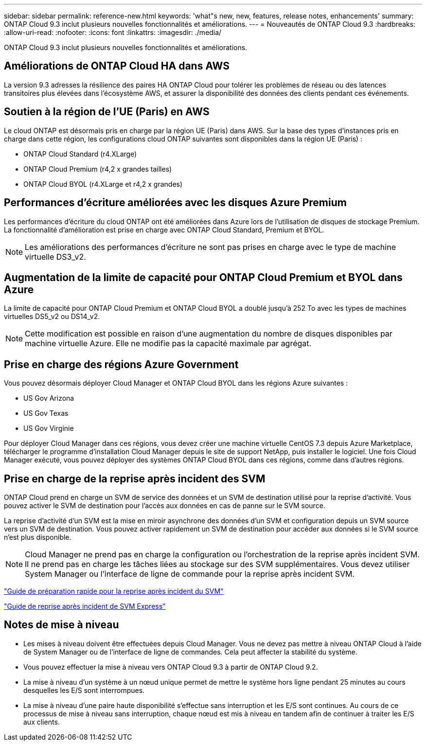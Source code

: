 ---
sidebar: sidebar 
permalink: reference-new.html 
keywords: 'what"s new, new, features, release notes, enhancements' 
summary: ONTAP Cloud 9.3 inclut plusieurs nouvelles fonctionnalités et améliorations. 
---
= Nouveautés de ONTAP Cloud 9.3
:hardbreaks:
:allow-uri-read: 
:nofooter: 
:icons: font
:linkattrs: 
:imagesdir: ./media/


[role="lead"]
ONTAP Cloud 9.3 inclut plusieurs nouvelles fonctionnalités et améliorations.



== Améliorations de ONTAP Cloud HA dans AWS

La version 9.3 adresses la résilience des paires HA ONTAP Cloud pour tolérer les problèmes de réseau ou des latences transitoires plus élevées dans l'écosystème AWS, et assurer la disponibilité des données des clients pendant ces événements.



== Soutien à la région de l'UE (Paris) en AWS

Le cloud ONTAP est désormais pris en charge par la région UE (Paris) dans AWS. Sur la base des types d'instances pris en charge dans cette région, les configurations cloud ONTAP suivantes sont disponibles dans la région UE (Paris) :

* ONTAP Cloud Standard (r4.XLarge)
* ONTAP Cloud Premium (r4,2 x grandes tailles)
* ONTAP Cloud BYOL (r4.XLarge et r4,2 x grandes)




== Performances d'écriture améliorées avec les disques Azure Premium

Les performances d'écriture du cloud ONTAP ont été améliorées dans Azure lors de l'utilisation de disques de stockage Premium. La fonctionnalité d'amélioration est prise en charge avec ONTAP Cloud Standard, Premium et BYOL.


NOTE: Les améliorations des performances d'écriture ne sont pas prises en charge avec le type de machine virtuelle DS3_v2.



== Augmentation de la limite de capacité pour ONTAP Cloud Premium et BYOL dans Azure

La limite de capacité pour ONTAP Cloud Premium et ONTAP Cloud BYOL a doublé jusqu'à 252 To avec les types de machines virtuelles DS5_v2 ou DS14_v2.


NOTE: Cette modification est possible en raison d'une augmentation du nombre de disques disponibles par machine virtuelle Azure. Elle ne modifie pas la capacité maximale par agrégat.



== Prise en charge des régions Azure Government

Vous pouvez désormais déployer Cloud Manager et ONTAP Cloud BYOL dans les régions Azure suivantes :

* US Gov Arizona
* US Gov Texas
* US Gov Virginie


Pour déployer Cloud Manager dans ces régions, vous devez créer une machine virtuelle CentOS 7.3 depuis Azure Marketplace, télécharger le programme d'installation Cloud Manager depuis le site de support NetApp, puis installer le logiciel. Une fois Cloud Manager exécuté, vous pouvez déployer des systèmes ONTAP Cloud BYOL dans ces régions, comme dans d'autres régions.



== Prise en charge de la reprise après incident des SVM

ONTAP Cloud prend en charge un SVM de service des données et un SVM de destination utilisé pour la reprise d'activité. Vous pouvez activer le SVM de destination pour l'accès aux données en cas de panne sur le SVM source.

La reprise d'activité d'un SVM est la mise en miroir asynchrone des données d'un SVM et configuration depuis un SVM source vers un SVM de destination. Vous pouvez activer rapidement un SVM de destination pour accéder aux données si le SVM source n'est plus disponible.


NOTE: Cloud Manager ne prend pas en charge la configuration ou l'orchestration de la reprise après incident SVM. Il ne prend pas en charge les tâches liées au stockage sur des SVM supplémentaires. Vous devez utiliser System Manager ou l'interface de ligne de commande pour la reprise après incident SVM.

https://library.netapp.com/ecm/ecm_get_file/ECMLP2839856["Guide de préparation rapide pour la reprise après incident du SVM"^]

https://library.netapp.com/ecm/ecm_get_file/ECMLP2839857["Guide de reprise après incident de SVM Express"^]



== Notes de mise à niveau

* Les mises à niveau doivent être effectuées depuis Cloud Manager. Vous ne devez pas mettre à niveau ONTAP Cloud à l'aide de System Manager ou de l'interface de ligne de commandes. Cela peut affecter la stabilité du système.
* Vous pouvez effectuer la mise à niveau vers ONTAP Cloud 9.3 à partir de ONTAP Cloud 9.2.
* La mise à niveau d'un système à un nœud unique permet de mettre le système hors ligne pendant 25 minutes au cours desquelles les E/S sont interrompues.
* La mise à niveau d'une paire haute disponibilité s'effectue sans interruption et les E/S sont continues. Au cours de ce processus de mise à niveau sans interruption, chaque nœud est mis à niveau en tandem afin de continuer à traiter les E/S aux clients.

